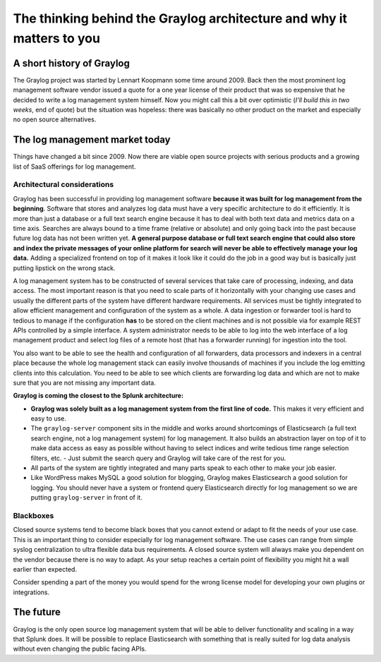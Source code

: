 **********************************************************************
The thinking behind the Graylog architecture and why it matters to you
**********************************************************************

A short history of Graylog
==========================

The Graylog project was started by Lennart Koopmann some time around 2009. Back then the most prominent log management software
vendor issued a quote for a one year license of their product that was so expensive that he decided to write a log management system
himself. Now you might call this a bit over optimistic (*I'll build this in two weeks*, end of quote) but the situation was
hopeless: there was basically no other product on the market and especially no open source alternatives.

The log management market today
===============================

Things have changed a bit since 2009. Now there are viable open source projects with serious products and a growing list of
SaaS offerings for log management.

Architectural considerations
----------------------------

Graylog has been successful in providing log management software **because it was built for log management from the beginning**.
Software that stores and analyzes log data must have a very specific
architecture to do it efficiently. It is more than just a database or a full text search engine because it has to deal with both
text data and metrics data on a time axis. Searches are always bound to a time frame (relative or absolute) and only going back
into the past because future log data has not been written yet. **A general purpose database or full text search engine that could
also store and index the private messages of your online platform for search will never be able to effectively manage your log data.**
Adding a specialized frontend on top of it makes it look like it could do the job in a good way but is basically just putting lipstick
on the wrong stack.

A log management system has to be constructed of several services that take care of processing, indexing, and data access. The most
important reason is that you need to scale parts of it horizontally with your changing use cases and usually the different parts
of the system have different hardware requirements. All services must be tightly integrated to allow efficient management and configuration
of the system as a whole. A data ingestion or forwarder tool is hard to tedious to manage if the configuration **has** to be stored
on the client machines and is not possible via for example REST APIs controlled by a simple interface. A system administrator needs to
be able to log into the web interface of a log management product and select log files of a remote host (that has a forwarder running)
for ingestion into the tool.

You also want to be able to see the health and configuration of all forwarders, data processors and indexers in a central place because
the whole log management stack can easily involve thousands of machines if you include the log emitting clients into this calculation.
You need to be able to see which clients are forwarding log data and which are not to make sure that you are not missing any important
data.

**Graylog is coming the closest to the Splunk architecture:**

* **Graylog was solely built as a log management system from the first line of code.** This makes it very efficient
  and easy to use.
* The ``graylog-server`` component sits in the middle and works around shortcomings of Elasticsearch (a full text search engine, not a
  log management system) for log management. It also builds an abstraction layer on top of it to make data access as easy as possible
  without having to select indices and write tedious time range selection filters, etc. - Just submit the search query and Graylog
  will take care of the rest for you.
* All parts of the system are tightly integrated and many parts speak to each other to make your job easier.
* Like WordPress makes MySQL a good solution for blogging, Graylog makes Elasticsearch a good solution for logging. You should never
  have a system or frontend query Elasticsearch directly for log management so we are putting ``graylog-server`` in front of it.

.. image:: /images/architecture_comparison.png

Blackboxes
----------

Closed source systems tend to become black boxes that you cannot extend or adapt to fit the needs of your use case. This is an important
thing to consider especially for log management software. The use cases can range from simple syslog centralization to ultra flexible
data bus requirements. A closed source system will always make you dependent on the vendor because there is no way to adapt. As your
setup reaches a certain point of flexibility you might hit a wall earlier than expected.

Consider spending a part of the money you would spend for the wrong license model for developing your own plugins or integrations.

The future
==========

Graylog is the only open source log management system that will be able to deliver functionality and scaling in a way that Splunk
does. It will be possible to replace Elasticsearch with something that is really suited for log data analysis without even changing
the public facing APIs.
